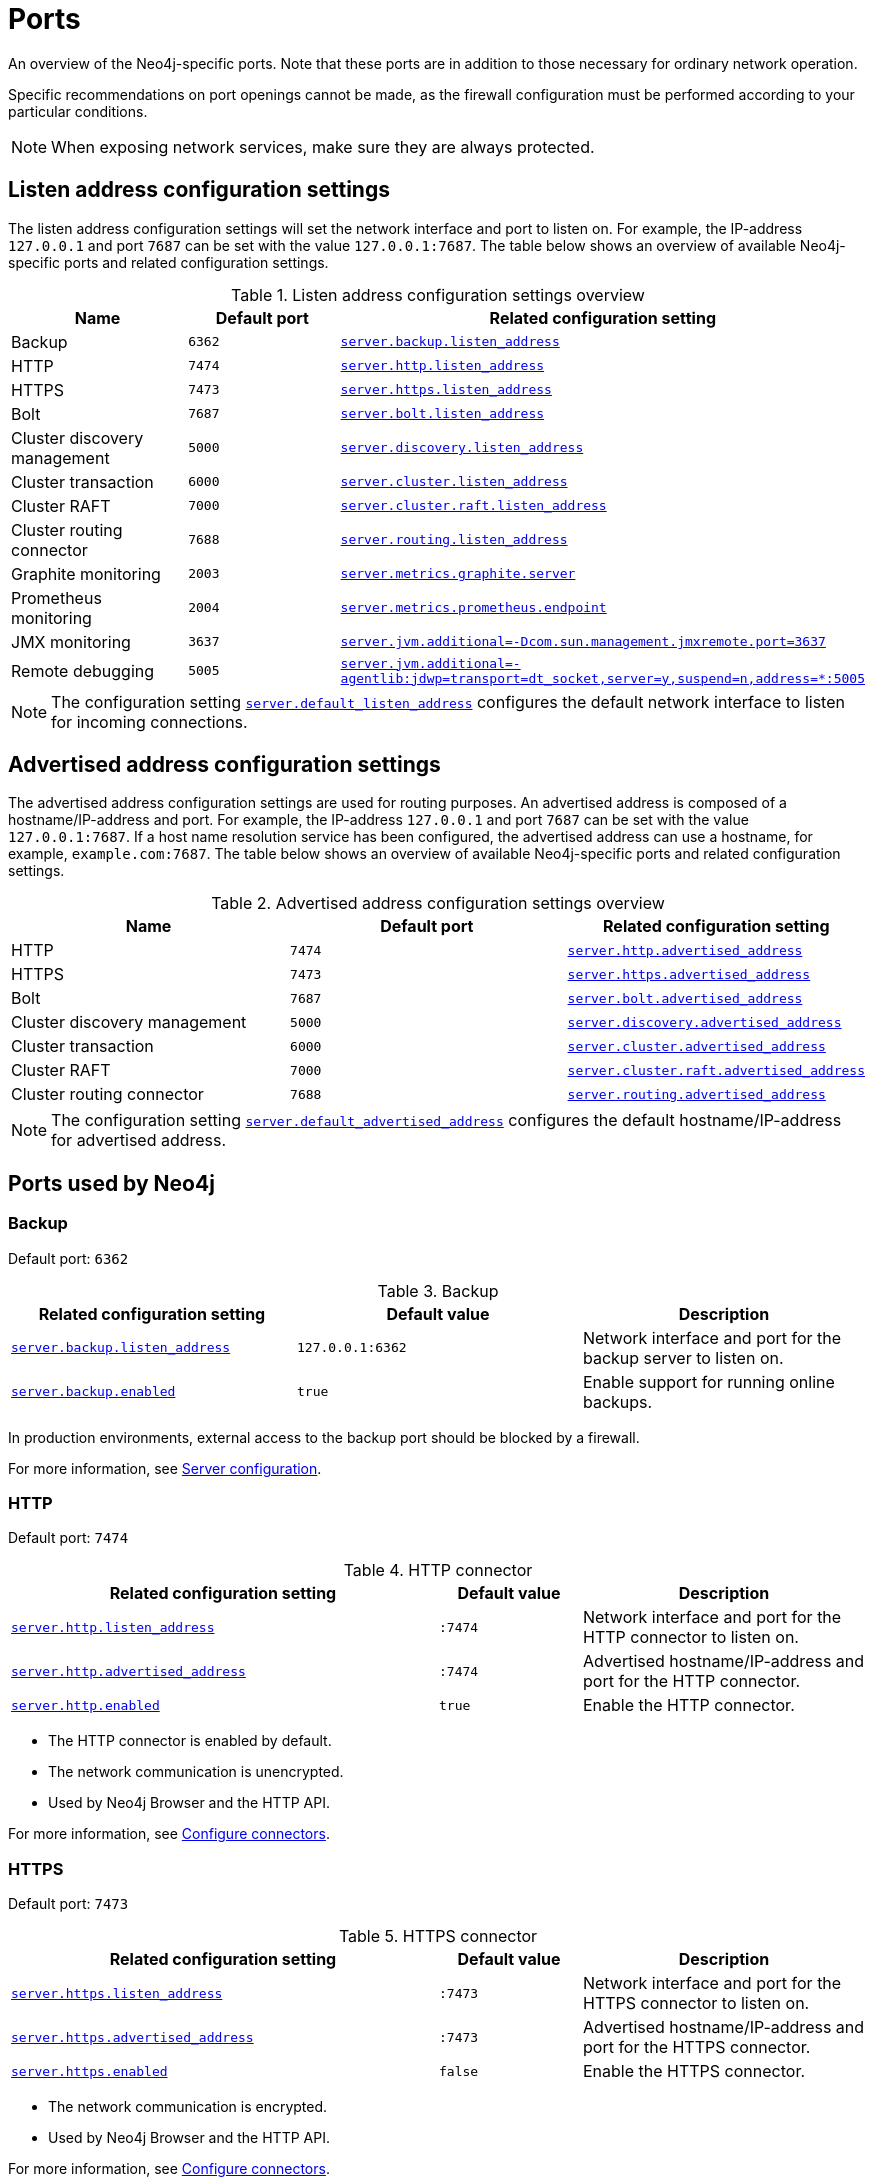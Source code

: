 [[ports]]
= Ports
:description: Ports relevant to a Neo4j installation. 

An overview of the Neo4j-specific ports.
Note that these ports are in addition to those necessary for ordinary network operation.

Specific recommendations on port openings cannot be made, as the firewall configuration must be performed according to your particular conditions.

[NOTE]
====
When exposing network services, make sure they are always protected.
====

== Listen address configuration settings

The listen address configuration settings will set the network interface and port to listen on.
For example, the IP-address `127.0.0.1` and port `7687` can be set with the value `127.0.0.1:7687`.
The table below shows an overview of available Neo4j-specific ports and related configuration settings.

.Listen address configuration settings overview
[options="header"]
|===
| Name                         | Default port | Related configuration setting
| Backup                       | `6362`       | `xref:reference/configuration-settings.adoc#config_server.backup.listen_address[server.backup.listen_address]`
| HTTP                         | `7474`       | `xref:reference/configuration-settings.adoc#config_server.http.listen_address[server.http.listen_address]`
| HTTPS                        | `7473`       | `xref:reference/configuration-settings.adoc#config_server.https.listen_address[server.https.listen_address]`
| Bolt                         | `7687`       | `xref:reference/configuration-settings.adoc#config_server.bolt.listen_address[server.bolt.listen_address]`
| Cluster discovery management | `5000`       | `xref:reference/configuration-settings.adoc#config_server.discovery.listen_address[server.discovery.listen_address]`
| Cluster transaction          | `6000`       | `xref:reference/configuration-settings.adoc#config_server.cluster.listen_address[server.cluster.listen_address]`
| Cluster RAFT                 | `7000`       | `xref:reference/configuration-settings.adoc#config_server.cluster.raft.listen_address[server.cluster.raft.listen_address]`
| Cluster routing connector    | `7688`       | `xref:reference/configuration-settings.adoc#config_server.routing.listen_address[server.routing.listen_address]`
| Graphite monitoring          | `2003`       | `xref:reference/configuration-settings.adoc#config_server.metrics.graphite.server[server.metrics.graphite.server]`
| Prometheus monitoring        | `2004`       | `xref:reference/configuration-settings.adoc#config_server.metrics.prometheus.endpoint[server.metrics.prometheus.endpoint]`
| JMX monitoring               | `3637`       | `xref:reference/configuration-settings.adoc#config_server.jvm.additional[+++server.jvm.additional=-Dcom.sun.management.jmxremote.port=3637+++]`
| Remote debugging             | `5005`       | `xref:reference/configuration-settings.adoc#config_server.jvm.additional[+++server.jvm.additional=-agentlib:jdwp=transport=dt_socket,server=y,suspend=n,address=*:5005+++]`
|===

[NOTE]
The configuration setting `xref:reference/configuration-settings.adoc#config_server.default_listen_address[server.default_listen_address]` configures the default network interface to listen for incoming connections.

== Advertised address configuration settings

The advertised address configuration settings are used for routing purposes.
An advertised address is composed of a hostname/IP-address and port.
For example, the IP-address `127.0.0.1` and port `7687` can be set with the value `127.0.0.1:7687`.
If a host name resolution service has been configured, the advertised address can use a hostname, for example, `example.com:7687`.
The table below shows an overview of available Neo4j-specific ports and related configuration settings.


.Advertised address configuration settings overview
[options="header"]
|===
| Name                         | Default port | Related configuration setting
| HTTP                         | `7474`       | `xref:reference/configuration-settings.adoc#config_server.http.advertised_address[server.http.advertised_address]`
| HTTPS                        | `7473`       | `xref:reference/configuration-settings.adoc#config_server.https.advertised_address[server.https.advertised_address]`
| Bolt                         | `7687`       | `xref:reference/configuration-settings.adoc#config_server.bolt.advertised_address[server.bolt.advertised_address]`
| Cluster discovery management | `5000`       | `xref:reference/configuration-settings.adoc#config_server.discovery.advertised_address[server.discovery.advertised_address]`
| Cluster transaction          | `6000`       | `xref:reference/configuration-settings.adoc#config_server.cluster.advertised_address[server.cluster.advertised_address]`
| Cluster RAFT                 | `7000`       | `xref:reference/configuration-settings.adoc#config_server.cluster.raft.advertised_address[server.cluster.raft.advertised_address]`
| Cluster routing connector    | `7688`       | `xref:reference/configuration-settings.adoc#config_server.routing.advertised_address[server.routing.advertised_address]`
|===

[NOTE]
====
The configuration setting `xref:reference/configuration-settings.adoc#config_server.default_advertised_address[server.default_advertised_address]` configures the default hostname/IP-address for advertised address.
====

== Ports used by Neo4j

[role=enterprise-edition]
=== Backup

Default port: `6362`

.Backup
[options="header"]
|===
| Related configuration setting                                             | Default value    | Description
| `xref:reference/configuration-settings.adoc#config_server.backup.listen_address[server.backup.listen_address]`   | `127.0.0.1:6362` | Network interface and port for the backup server to listen on.
| `xref:reference/configuration-settings.adoc#config_server.backup.enabled[server.backup.enabled]`                 | `true`           | Enable support for running online backups.
|===

In production environments, external access to the backup port should be blocked by a firewall.

For more information, see xref:backup-restore/online-backup.adoc#backup-server-configuration[Server configuration].


=== HTTP

Default port: `7474`

.HTTP connector
[cols="3,1,2", options="header"]
|===
| Related configuration setting
| Default value
| Description

| `xref:reference/configuration-settings.adoc#config_server.http.listen_address[server.http.listen_address]`
| `:7474`
| Network interface and port for the HTTP connector to listen on.

| `xref:reference/configuration-settings.adoc#config_server.http.advertised_address[server.http.advertised_address]`
| `:7474`
| Advertised hostname/IP-address and port for the HTTP connector.

| `xref:reference/configuration-settings.adoc#config_server.http.enabled[server.http.enabled]`
| `true`
| Enable the HTTP connector.
|===

* The HTTP connector is enabled by default.

* The network communication is unencrypted.

* Used by Neo4j Browser and the HTTP API.

For more information, see xref:configuration/connectors.adoc[Configure connectors].


=== HTTPS

Default port: `7473`

.HTTPS connector
[cols="3,1,2", options="header"]
|===
| Related configuration setting
| Default value
| Description

| `xref:reference/configuration-settings.adoc#config_server.https.listen_address[server.https.listen_address]`
| `:7473`
| Network interface and port for the HTTPS connector to listen on.

| `xref:reference/configuration-settings.adoc#config_server.https.advertised_address[server.https.advertised_address]`
| `:7473`
| Advertised hostname/IP-address and port for the HTTPS connector.

| `xref:reference/configuration-settings.adoc#config_server.https.enabled[server.https.enabled]`
| `false`
| Enable the HTTPS connector.
|===

* The network communication is encrypted.

* Used by Neo4j Browser and the HTTP API.

For more information, see xref:configuration/connectors.adoc[Configure connectors].


=== Bolt

Default port: `7687`

.Bolt connector
[cols="3,1,2", options="header"]
|===
| Related configuration setting
| Default value
| Description

| `xref:reference/configuration-settings.adoc#config_server.bolt.listen_address[server.bolt.listen_address]`
| `:7687`
| Network interface and port for the Bolt connector to listen on.

| `xref:reference/configuration-settings.adoc#config_server.bolt.advertised_address[server.bolt.advertised_address]`
| `:7687`
| Advertised hostname/IP-address and port for the Bolt connector.

| `xref:reference/configuration-settings.adoc#config_server.bolt.enabled[server.bolt.enabled]`
| `true`
| Enable the Bolt connector.

| `xref:reference/configuration-settings.adoc#config_server.bolt.tls_level[server.bolt.tls_level]`
| `DISABLED`
| Encryption level for the Bolt connector.
|===

* By default, the Bolt connector is *enabled*, but its encryption is *turned off*.

* Used by Cypher Shell, Neo4j Browser, and the official Neo4j drivers.

For more information, see xref:configuration/connectors.adoc[Configure connectors].


[role=enterprise-edition]
=== Cluster

By default, the operating mode of a Neo4j instance (`<<config_server.cluster.initial_mode_constraint, server.cluster.initial_mode_constraint>>`) is set to `SINGLE`.

.Cluster listen address
[options="header"]
|===
| Name                 | Default port | Default value | Related configuration setting
| Discovery management | `5000`       | `:5000`       | `xref:reference/configuration-settings.adoc#config_server.discovery.listen_address[server.discovery.listen_address]`
| Transaction          | `6000`       | `:6000`       | `xref:reference/configuration-settings.adoc#config_server.cluster.listen_address[server.cluster.listen_address]`
| RAFT                 | `7000`       | `:7000`       | `xref:reference/configuration-settings.adoc#config_server.cluster.raft.listen_address[server.cluster.raft.listen_address]`
| Routing connector    | `7688`       | `:7688`       | `<<server.routing.listen_address, server.routing.listen_address>>`
|===


.Cluster advertised address
[options="header"]
|===
| Name                 | Default port | Default value | Related configuration setting
| Discovery management | `5000`       | `:5000`       | `xref:reference/configuration-settings.adoc#config_server.discovery.advertised_address[server.discovery.advertised_address]`
| Transaction          | `6000`       | `:6000`       | `xref:reference/configuration-settings.adoc#config_server.cluster.advertised_address[server.cluster.advertised_address]`
| RAFT                 | `7000`       | `:7000`       | `xref:reference/configuration-settings.adoc#config_server.cluster.raft.advertised_address[server.cluster.raft.advertised_address]`
| Routing connector    | `7688`       | `:7688`       | `xref:reference/configuration-settings.adoc#config_server.routing.advertised_address[server.routing.advertised_address]`
|===

The ports are likely be different in a production installation; therefore the potential opening of ports must be modified accordingly.

For more information, see:

* xref:clustering/setup/deploy.adoc[Deploy a basic cluster]

* xref:clustering/settings.adoc[Settings reference]


=== Graphite monitoring

Default port: `2003`

.Graphite
[options="header"]
|===
| Related configuration setting                                         | Default value    | Description
| `xref:reference/configuration-settings.adoc#config_server.metrics.graphite.server[server.metrics.graphite.server]`         | `:2003`          | Hostname/IP-address and port of the Graphite server.
| `xref:reference/configuration-settings.adoc#config_server.metrics.graphite.enabled[server.metrics.graphite.enabled]`       | `false`          | Enable exporting metrics to the Graphite server.
|===

This is an outbound connection that enables a Neo4j instance to communicate with a Graphite server.

For further information, see xref:monitoring/metrics/reference.adoc#metrics-graphite[] and the https://graphite.readthedocs.io/en/stable/carbon-daemons.html[Graphite official documentation].


=== Prometheus monitoring

Default port: `2004`

.Prometheus
[options="header"]
|===
| Related configuration setting                                         | Default value    | Description
| `xref:reference/configuration-settings.adoc#config_server.metrics.prometheus.endpoint[server.metrics.prometheus.endpoint]` | `localhost:2004` | Network interface and port for the Prometheus endpoint to listen on.
| `xref:reference/configuration-settings.adoc#config_server.metrics.prometheus.enabled[server.metrics.prometheus.enabled]`   | `false`          | Enable exporting metrics with the Prometheus endpoint.
|===

For more information, see xref:monitoring/metrics/expose.adoc#_prometheus[Prometheus].


=== JMX monitoring

Default port: `3637`

.Java Management Extensions
[options="header"]
|===
| Related configuration setting                                                                  | Default value| Description
| `xref:reference/configuration-settings.adoc#config_server.jvm.additional[+++server.jvm.additional=-Dcom.sun.management.jmxremote.port=3637+++]` | `3637`       | Additional setting for exposing the Java Management Extensions (JMX).
|===

For further information, see link:{neo4j-docs-base-uri}/java-reference/{page-version}/jmx-metrics#jmx-metrics[Java Reference -> JMX metrics] and https://docs.oracle.com/javase/1.5.0/docs/guide/management/agent.html[the official documentation on Monitoring and Management Using JMX].


=== Remote debugging

Default port: `5005`

.Remote debugging
[options="header"]
|===
| Related configuration setting                                                                                               | Default value | Description
| `xref:reference/configuration-settings.adoc#config_server.jvm.additional[+++server.jvm.additional=-agentlib:jdwp=transport=dt_socket,server=y,suspend=n,address=*:5005+++]`  | `:5005`       | Additional setting for exposing remote debugging.
|===

For more information, see the link:{neo4j-docs-base-uri}/java-reference/{page-version}/extending-neo4j/server-debugging#server-debugging[Java Reference -> Setup for remote debugging].
